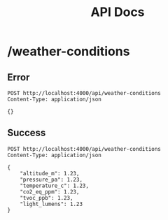 #+title: API Docs

* /weather-conditions
** Error

#+begin_src restclient
POST http://localhost:4000/api/weather-conditions
Content-Type: application/json

{}
#+end_src

#+RESULTS:
#+BEGIN_SRC js
{
  "message": "Poorly formatted payload"
}
// POST http://localhost:4000/api/weather-conditions
// HTTP/1.1 422 Unprocessable Entity
// cache-control: max-age=0, private, must-revalidate
// content-length: 38
// content-type: application/json; charset=utf-8
// date: Sat, 20 Jan 2024 23:50:27 GMT
// server: Cowboy
// x-request-id: F6wzLSRiVe5b4iUAAADI
// Request duration: 0.081114s
#+END_SRC
** Success

#+begin_src restclient
POST http://localhost:4000/api/weather-conditions
Content-Type: application/json

{
    "altitude_m": 1.23,
    "pressure_pa": 1.23,
    "temperature_c": 1.23,
    "co2_eq_ppm": 1.23,
    "tvoc_ppb": 1.23,
    "light_lumens": 1.23
}
#+end_src

#+RESULTS:
#+BEGIN_SRC js
{
  "altitude_m": "1.23",
  "pressure_pa": "1.23",
  "temperature_c": "1.23",
  "co2_eq_ppm": "1.23",
  "tvoc_ppb": "1.23",
  "light_lumens": "1.23"
}
// POST http://localhost:4000/api/weather-conditions
// HTTP/1.1 201 Created
// cache-control: max-age=0, private, must-revalidate
// content-length: 125
// content-type: application/json; charset=utf-8
// date: Sat, 20 Jan 2024 23:52:48 GMT
// server: Cowboy
// x-request-id: F6wzThgyeaeipOkAAAAG
// Request duration: 0.071516s
#+END_SRC
